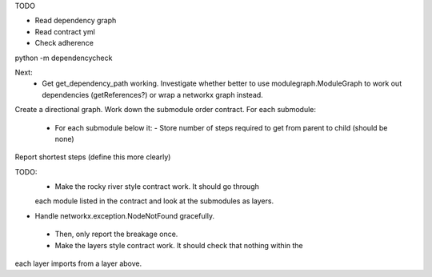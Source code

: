 TODO

- Read dependency graph
- Read contract yml
- Check adherence


python -m dependencycheck

Next:
 - Get get_dependency_path working. Investigate whether better to use modulegraph.ModuleGraph to work out dependencies (getReferences?) or wrap a networkx graph instead.


Create a directional graph.
Work down the submodule order contract.
For each submodule:
 - For each submodule below it:
   - Store number of steps required to get from parent to child (should be none)
Report shortest steps (define this more clearly)

TODO:
 - Make the rocky river style contract work. It should go through
 each module listed in the contract and look at the submodules as layers.
- Handle networkx.exception.NodeNotFound gracefully.
 - Then, only report the breakage once.
 - Make the layers style contract work. It should check that nothing within the
each layer imports from a layer above.
